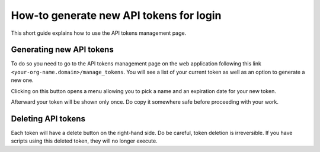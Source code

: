 How-to generate new API tokens for login
========================================

This short guide explains how to use the API tokens management page.

Generating new API tokens
-------------------------

To do so you need to go to the API tokens management page on the web application following this link ``<your-org-name.domain>/manage_tokens``. 
You will see a list of your current token as well as an option to generate a new one. 

Clicking on this button opens a menu allowing you to pick a name and an expiration date for
your new token. 

Afterward your token will be shown only once. Do copy it somewhere safe before proceeding with your work. 

Deleting API tokens
-------------------

Each token will have a delete button on the right-hand side. Do be careful, token deletion is irreversible.
If you have scripts using this deleted token, they will no longer execute. 